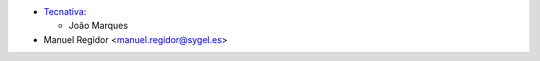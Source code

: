 * `Tecnativa <https://www.tecnativa.com>`_:

  * João Marques
* Manuel Regidor <manuel.regidor@sygel.es>
